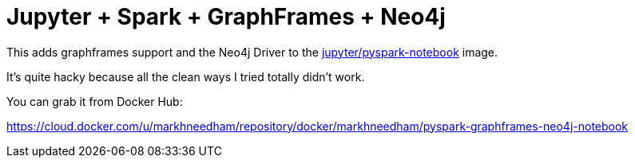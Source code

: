= Jupyter + Spark + GraphFrames + Neo4j

This adds graphframes support and the Neo4j Driver to the https://hub.docker.com/r/jupyter/pyspark-notebook/[jupyter/pyspark-notebook^] image.

It's quite hacky because all the clean ways I tried totally didn't work.

You can grab it from Docker Hub:

https://cloud.docker.com/u/markhneedham/repository/docker/markhneedham/pyspark-graphframes-neo4j-notebook
